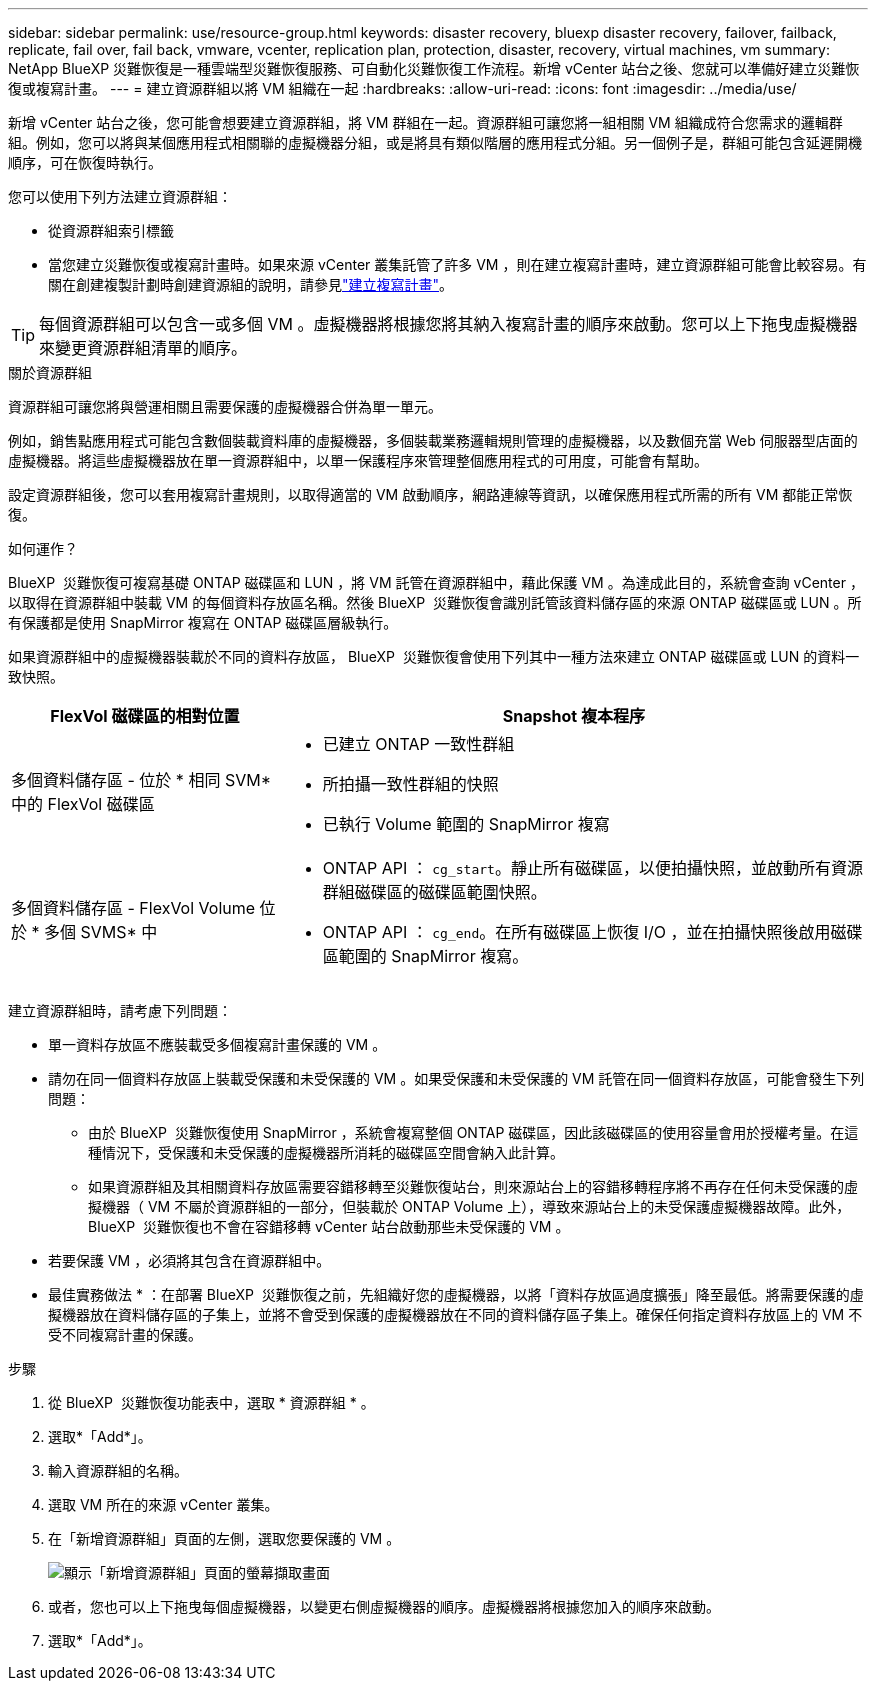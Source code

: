 ---
sidebar: sidebar 
permalink: use/resource-group.html 
keywords: disaster recovery, bluexp disaster recovery, failover, failback, replicate, fail over, fail back, vmware, vcenter, replication plan, protection, disaster, recovery, virtual machines, vm 
summary: NetApp BlueXP 災難恢復是一種雲端型災難恢復服務、可自動化災難恢復工作流程。新增 vCenter 站台之後、您就可以準備好建立災難恢復或複寫計畫。 
---
= 建立資源群組以將 VM 組織在一起
:hardbreaks:
:allow-uri-read: 
:icons: font
:imagesdir: ../media/use/


[role="lead"]
新增 vCenter 站台之後，您可能會想要建立資源群組，將 VM 群組在一起。資源群組可讓您將一組相關 VM 組織成符合您需求的邏輯群組。例如，您可以將與某個應用程式相關聯的虛擬機器分組，或是將具有類似階層的應用程式分組。另一個例子是，群組可能包含延遲開機順序，可在恢復時執行。

您可以使用下列方法建立資源群組：

* 從資源群組索引標籤
* 當您建立災難恢復或複寫計畫時。如果來源 vCenter 叢集託管了許多 VM ，則在建立複寫計畫時，建立資源群組可能會比較容易。有關在創建複製計劃時創建資源組的說明，請參見link:dr-plan-create.html["建立複寫計畫"]。



TIP: 每個資源群組可以包含一或多個 VM 。虛擬機器將根據您將其納入複寫計畫的順序來啟動。您可以上下拖曳虛擬機器來變更資源群組清單的順序。

.關於資源群組
資源群組可讓您將與營運相關且需要保護的虛擬機器合併為單一單元。

例如，銷售點應用程式可能包含數個裝載資料庫的虛擬機器，多個裝載業務邏輯規則管理的虛擬機器，以及數個充當 Web 伺服器型店面的虛擬機器。將這些虛擬機器放在單一資源群組中，以單一保護程序來管理整個應用程式的可用度，可能會有幫助。

設定資源群組後，您可以套用複寫計畫規則，以取得適當的 VM 啟動順序，網路連線等資訊，以確保應用程式所需的所有 VM 都能正常恢復。

.如何運作？
BlueXP  災難恢復可複寫基礎 ONTAP 磁碟區和 LUN ，將 VM 託管在資源群組中，藉此保護 VM 。為達成此目的，系統會查詢 vCenter ，以取得在資源群組中裝載 VM 的每個資料存放區名稱。然後 BlueXP  災難恢復會識別託管該資料儲存區的來源 ONTAP 磁碟區或 LUN 。所有保護都是使用 SnapMirror 複寫在 ONTAP 磁碟區層級執行。

如果資源群組中的虛擬機器裝載於不同的資料存放區， BlueXP  災難恢復會使用下列其中一種方法來建立 ONTAP 磁碟區或 LUN 的資料一致快照。

[cols="30,65a"]
|===
| FlexVol 磁碟區的相對位置 | Snapshot 複本程序 


| 多個資料儲存區 - 位於 * 相同 SVM* 中的 FlexVol 磁碟區  a| 
* 已建立 ONTAP 一致性群組
* 所拍攝一致性群組的快照
* 已執行 Volume 範圍的 SnapMirror 複寫




| 多個資料儲存區 - FlexVol Volume 位於 * 多個 SVMS* 中  a| 
* ONTAP API ： `cg_start`。靜止所有磁碟區，以便拍攝快照，並啟動所有資源群組磁碟區的磁碟區範圍快照。
* ONTAP API ： `cg_end`。在所有磁碟區上恢復 I/O ，並在拍攝快照後啟用磁碟區範圍的 SnapMirror 複寫。


|===
建立資源群組時，請考慮下列問題：

* 單一資料存放區不應裝載受多個複寫計畫保護的 VM 。
* 請勿在同一個資料存放區上裝載受保護和未受保護的 VM 。如果受保護和未受保護的 VM 託管在同一個資料存放區，可能會發生下列問題：
+
** 由於 BlueXP  災難恢復使用 SnapMirror ，系統會複寫整個 ONTAP 磁碟區，因此該磁碟區的使用容量會用於授權考量。在這種情況下，受保護和未受保護的虛擬機器所消耗的磁碟區空間會納入此計算。
** 如果資源群組及其相關資料存放區需要容錯移轉至災難恢復站台，則來源站台上的容錯移轉程序將不再存在任何未受保護的虛擬機器（ VM 不屬於資源群組的一部分，但裝載於 ONTAP Volume 上），導致來源站台上的未受保護虛擬機器故障。此外， BlueXP  災難恢復也不會在容錯移轉 vCenter 站台啟動那些未受保護的 VM 。


* 若要保護 VM ，必須將其包含在資源群組中。


* 最佳實務做法 * ：在部署 BlueXP  災難恢復之前，先組織好您的虛擬機器，以將「資料存放區過度擴張」降至最低。將需要保護的虛擬機器放在資料儲存區的子集上，並將不會受到保護的虛擬機器放在不同的資料儲存區子集上。確保任何指定資料存放區上的 VM 不受不同複寫計畫的保護。

.步驟
. 從 BlueXP  災難恢復功能表中，選取 * 資源群組 * 。
. 選取*「Add*」。
. 輸入資源群組的名稱。
. 選取 VM 所在的來源 vCenter 叢集。
. 在「新增資源群組」頁面的左側，選取您要保護的 VM 。
+
image:dr-resource-groups-add.png["顯示「新增資源群組」頁面的螢幕擷取畫面"]

. 或者，您也可以上下拖曳每個虛擬機器，以變更右側虛擬機器的順序。虛擬機器將根據您加入的順序來啟動。
. 選取*「Add*」。

